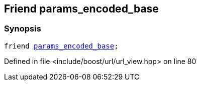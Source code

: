 :relfileprefix: ../../../
[#8923CC063A9A056C81EB5A89DC9F7CB444C31CB3]
== Friend params_encoded_base



=== Synopsis

[source,cpp,subs="verbatim,macros,-callouts"]
----
friend xref:reference/boost/urls/params_encoded_base.adoc[params_encoded_base];
----

Defined in file <include/boost/url/url_view.hpp> on line 80


